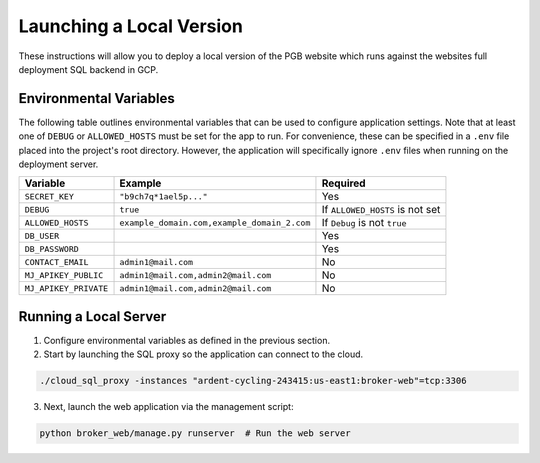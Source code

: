 Launching a Local Version
=========================

These instructions will allow you to deploy a local version of the PGB website
which runs against the websites full deployment SQL backend in GCP.

Environmental Variables
-----------------------

The following table outlines environmental variables that can be used to
configure application settings. Note that at least one of ``DEBUG`` or
``ALLOWED_HOSTS`` must be set for the app to run. For convenience, these can
be specified in a ``.env`` file placed into the project's root directory.
However, the application will specifically ignore ``.env`` files when running
on the deployment server.

+-----------------------+---------------------------------------------+---------------------------------+
| Variable              | Example                                     | Required                        |
+=======================+=============================================+=================================+
| ``SECRET_KEY``        | ``"b9ch7q*1ael5p..."``                      | Yes                             |
+-----------------------+---------------------------------------------+---------------------------------+
| ``DEBUG``             | ``true``                                    | If ``ALLOWED_HOSTS`` is not set |
+-----------------------+---------------------------------------------+---------------------------------+
| ``ALLOWED_HOSTS``     | ``example_domain.com,example_domain_2.com`` | If ``Debug`` is not ``true``    |
+-----------------------+---------------------------------------------+---------------------------------+
| ``DB_USER``           |                                             | Yes                             |
+-----------------------+---------------------------------------------+---------------------------------+
| ``DB_PASSWORD``       |                                             | Yes                             |
+-----------------------+---------------------------------------------+---------------------------------+
| ``CONTACT_EMAIL``     | ``admin1@mail.com``                         | No                              |
+-----------------------+---------------------------------------------+---------------------------------+
| ``MJ_APIKEY_PUBLIC``  | ``admin1@mail.com,admin2@mail.com``         | No                              |
+-----------------------+---------------------------------------------+---------------------------------+
| ``MJ_APIKEY_PRIVATE`` | ``admin1@mail.com,admin2@mail.com``         | No                              |
+-----------------------+---------------------------------------------+---------------------------------+


Running a Local Server
----------------------

1. Configure environmental variables as defined in the previous section.

2. Start by launching the SQL proxy so the application can connect to the cloud.

.. code-block::

   ./cloud_sql_proxy -instances "ardent-cycling-243415:us-east1:broker-web"=tcp:3306

3. Next, launch the web application via the management script:

.. code-block::

   python broker_web/manage.py runserver  # Run the web server

